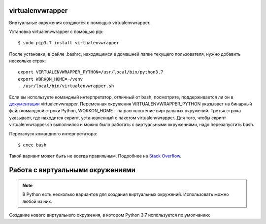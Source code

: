 virtualenvwrapper
^^^^^^^^^^^^^^^^^

Виртуальные окружения создаются с помощью virtualenvwrapper.

Установка virtualenvwrapper с помощью pip:

::

    $ sudo pip3.7 install virtualenvwrapper

После установки, в файле .bashrc, находящимся в домашней папке текущего
пользователя, нужно добавить несколько строк:

::

    export VIRTUALENVWRAPPER_PYTHON=/usr/local/bin/python3.7
    export WORKON_HOME=~/venv
    . /usr/local/bin/virtualenvwrapper.sh

Если вы используете командный интерпретатор, отличный от bash,
посмотрите, поддерживается ли он в
`документации <http://virtualenvwrapper.readthedocs.io/en/latest/install.html>`__
virtualenvwrapper. Переменная окружения VIRTUALENVWRAPPER\_PYTHON
указывает на бинарный файл командной строки Python, WORKON\_HOME – на
расположение виртуальных окружений. Третья строка указывает, где
находится скрипт, установленный с пакетом virtualenvwrapper. Для того,
чтобы скрипт virtualenvwrapper.sh выполнился и можно было работать с
виртуальными окружениями, надо перезапустить bash.

Перезапуск командного интерпретатора:

::

    $ exec bash

Такой вариант может быть не всегда правильным. Подробнее на `Stack
Overflow <http://stackoverflow.com/questions/2518127/how-do-i-reload-bashrc-without-logging-out-and-back-in>`__.

Работа с виртуальными окружениями
^^^^^^^^^^^^^^^^^^^^^^^^^^^^^^^^^

.. note::

    В Python есть несколько вариантов для создания виртуальных окружений.
    Использовать можно любой из них.


Создание нового виртуального окружения, в котором Python 3.7
используется по умолчанию:

